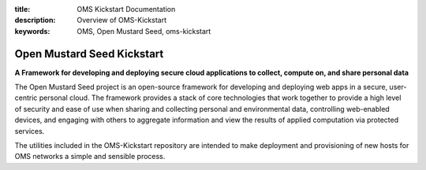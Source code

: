 :title: OMS Kickstart Documentation
:description: Overview of OMS-Kickstart
:keywords: OMS, Open Mustard Seed, oms-kickstart

.. _overview:

Open Mustard Seed Kickstart
===========================

**A Framework for developing and deploying secure cloud applications to collect,
compute on, and share personal data**

The Open Mustard Seed project is an open-source framework for developing and
deploying web apps in a secure, user-centric personal cloud. The framework
provides a stack of core technologies that work together to provide a high level
of security and ease of use when sharing and collecting personal and
environmental data, controlling web-enabled devices, and engaging with others to
aggregate information and view the results of applied computation via protected
services.

The utilities included in the OMS-Kickstart repository are intended to make
deployment and provisioning of new hosts for OMS networks a simple and sensible
process.
